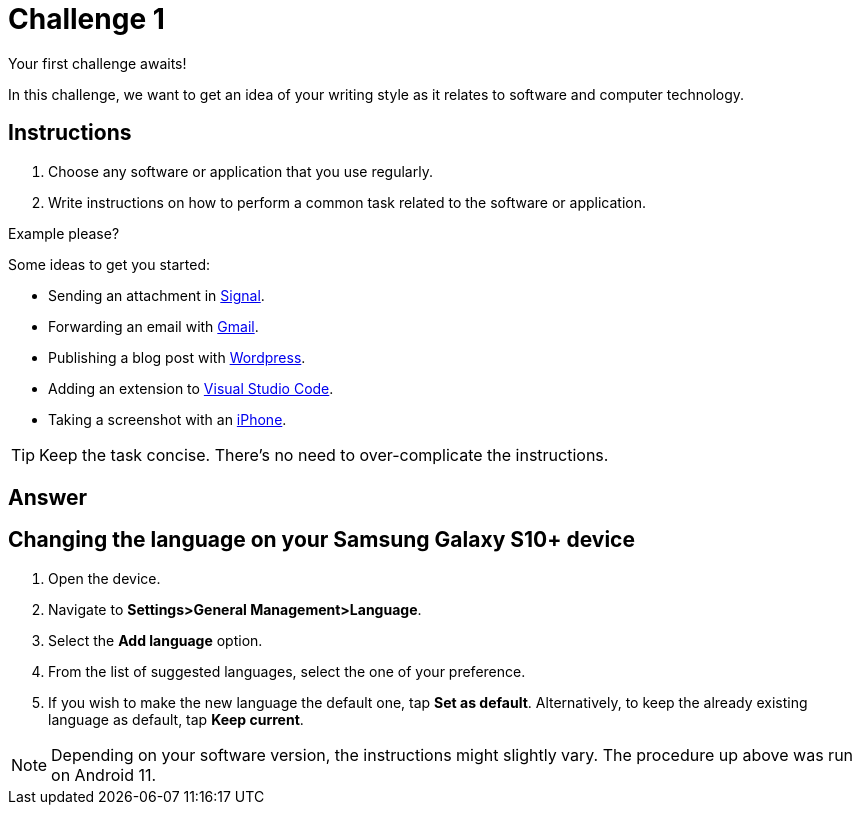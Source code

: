 = Challenge 1

Your first challenge awaits! 

In this challenge, we want to get an idea of your writing style as it relates to software and computer technology.

== Instructions

. Choose any software or application that you use regularly.
. Write instructions on how to perform a common task related to the software or application.

.Example please?
****
Some ideas to get you started:

* Sending an attachment in link:https://signal.org/[Signal^].
* Forwarding an email with link:https://www.google.com/gmail/about/[Gmail^].
* Publishing a blog post with link:https://wordpress.com/[Wordpress^].
* Adding an extension to link:https://code.visualstudio.com/[Visual Studio Code^].
* Taking a screenshot with an link:https://www.apple.com/iphone/[iPhone^].
****

TIP: Keep the task concise. There's no need to over-complicate the instructions.

== Answer

== Changing the language on your Samsung Galaxy S10+ device

. Open the device.
. Navigate to *Settings>General Management>Language*.
. Select the *Add language* option.
. From the list of suggested languages, select the one of your preference.
. If you wish to make the new language the default one, tap *Set as default*. Alternatively, to keep the already existing language as default, tap *Keep current*.

NOTE: Depending on your software version, the instructions might slightly vary. The procedure up above was run on Android 11.
